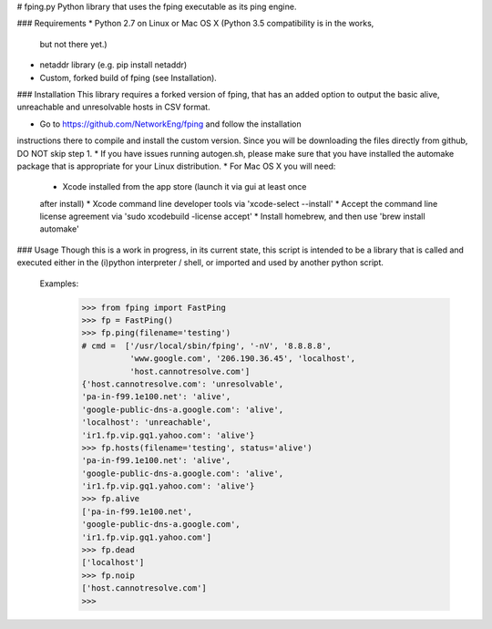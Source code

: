 # fping.py
Python library that uses the fping executable as its ping engine.

### Requirements
* Python 2.7 on Linux or Mac OS X (Python 3.5 compatibility is in the works,
 but not there yet.)
* netaddr library (e.g. pip install netaddr)
* Custom, forked build of fping (see Installation).

### Installation
This library requires a forked version of fping, that has an added option to
output the basic alive, unreachable and unresolvable hosts in CSV format.

* Go to https://github.com/NetworkEng/fping and follow the installation
instructions there to compile and install the custom version. Since you will
be downloading the files directly from github, DO NOT skip step 1.
* If you have issues running autogen.sh, please make sure that you have 
installed the automake package that is appropriate for your Linux distribution.
* For Mac OS X you will need:
    * Xcode installed from the app store (launch it via gui at least once 
    after install)
    * Xcode command line developer tools via 'xcode-select --install'
    * Accept the command line license agreement via
    'sudo xcodebuild -license accept'
    * Install homebrew, and then use 'brew install automake'

### Usage
Though this is a work in progress, in its current state, this script is 
intended to be a library that is called and executed either in the (i)python 
interpreter / shell, or imported and used by another python script.

    Examples:
        >>> from fping import FastPing
        >>> fp = FastPing()
        >>> fp.ping(filename='testing')
        # cmd =  ['/usr/local/sbin/fping', '-nV', '8.8.8.8',
                  'www.google.com', '206.190.36.45', 'localhost',
                  'host.cannotresolve.com']
        {'host.cannotresolve.com': 'unresolvable',
        'pa-in-f99.1e100.net': 'alive',
        'google-public-dns-a.google.com': 'alive',
        'localhost': 'unreachable',
        'ir1.fp.vip.gq1.yahoo.com': 'alive'}
        >>> fp.hosts(filename='testing', status='alive')
        'pa-in-f99.1e100.net': 'alive',
        'google-public-dns-a.google.com': 'alive',
        'ir1.fp.vip.gq1.yahoo.com': 'alive'}
        >>> fp.alive
        ['pa-in-f99.1e100.net',
        'google-public-dns-a.google.com',
        'ir1.fp.vip.gq1.yahoo.com']
        >>> fp.dead
        ['localhost']
        >>> fp.noip
        ['host.cannotresolve.com']
        >>>


